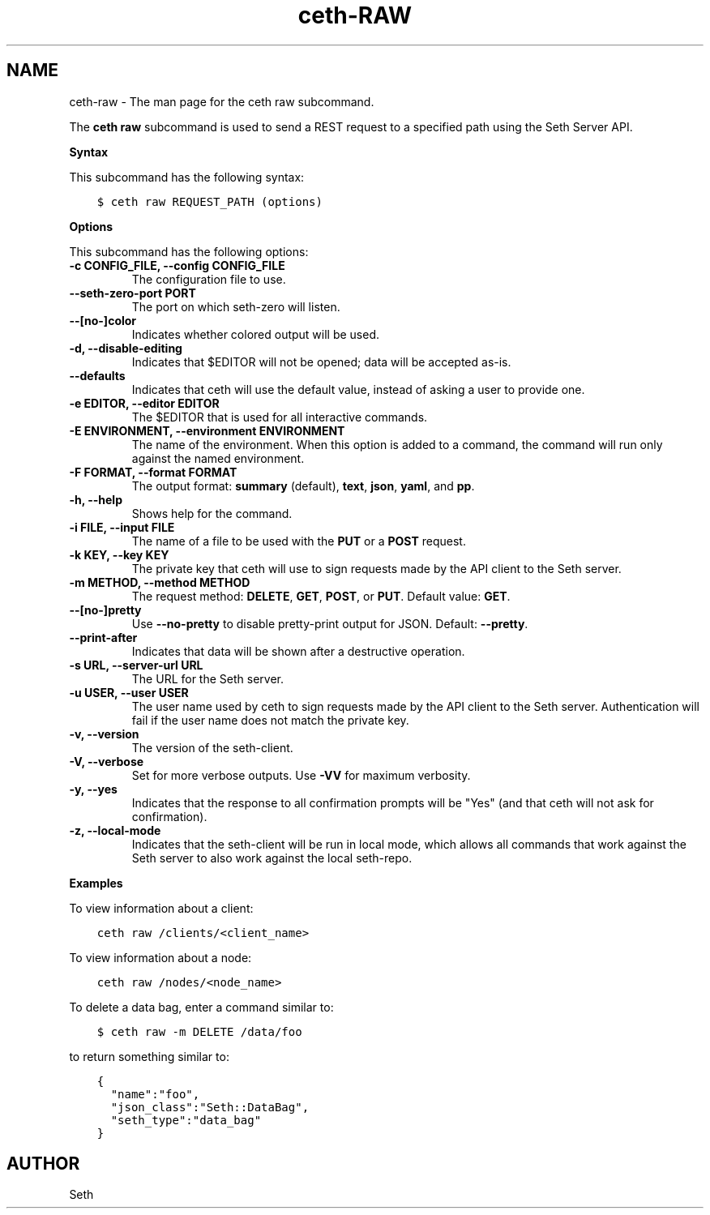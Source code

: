.\" Man page generated from reStructuredText.
.
.TH "ceth-RAW" "1" "Seth 11.12.0" "" "ceth raw"
.SH NAME
ceth-raw \- The man page for the ceth raw subcommand.
.
.nr rst2man-indent-level 0
.
.de1 rstReportMargin
\\$1 \\n[an-margin]
level \\n[rst2man-indent-level]
level margin: \\n[rst2man-indent\\n[rst2man-indent-level]]
-
\\n[rst2man-indent0]
\\n[rst2man-indent1]
\\n[rst2man-indent2]
..
.de1 INDENT
.\" .rstReportMargin pre:
. RS \\$1
. nr rst2man-indent\\n[rst2man-indent-level] \\n[an-margin]
. nr rst2man-indent-level +1
.\" .rstReportMargin post:
..
.de UNINDENT
. RE
.\" indent \\n[an-margin]
.\" old: \\n[rst2man-indent\\n[rst2man-indent-level]]
.nr rst2man-indent-level -1
.\" new: \\n[rst2man-indent\\n[rst2man-indent-level]]
.in \\n[rst2man-indent\\n[rst2man-indent-level]]u
..
.sp
The \fBceth raw\fP subcommand is used to send a REST request to a specified path using the Seth Server API\&.
.sp
\fBSyntax\fP
.sp
This subcommand has the following syntax:
.INDENT 0.0
.INDENT 3.5
.sp
.nf
.ft C
$ ceth raw REQUEST_PATH (options)
.ft P
.fi
.UNINDENT
.UNINDENT
.sp
\fBOptions\fP
.sp
This subcommand has the following options:
.INDENT 0.0
.TP
.B \fB\-c CONFIG_FILE\fP, \fB\-\-config CONFIG_FILE\fP
The configuration file to use.
.TP
.B \fB\-\-seth\-zero\-port PORT\fP
The port on which seth\-zero will listen.
.TP
.B \fB\-\-[no\-]color\fP
Indicates whether colored output will be used.
.TP
.B \fB\-d\fP, \fB\-\-disable\-editing\fP
Indicates that $EDITOR will not be opened; data will be accepted as\-is.
.TP
.B \fB\-\-defaults\fP
Indicates that ceth will use the default value, instead of asking a user to provide one.
.TP
.B \fB\-e EDITOR\fP, \fB\-\-editor EDITOR\fP
The $EDITOR that is used for all interactive commands.
.TP
.B \fB\-E ENVIRONMENT\fP, \fB\-\-environment ENVIRONMENT\fP
The name of the environment. When this option is added to a command, the command will run only against the named environment.
.TP
.B \fB\-F FORMAT\fP, \fB\-\-format FORMAT\fP
The output format: \fBsummary\fP (default), \fBtext\fP, \fBjson\fP, \fByaml\fP, and \fBpp\fP\&.
.TP
.B \fB\-h\fP, \fB\-\-help\fP
Shows help for the command.
.TP
.B \fB\-i FILE\fP, \fB\-\-input FILE\fP
The name of a file to be used with the \fBPUT\fP or a \fBPOST\fP request.
.TP
.B \fB\-k KEY\fP, \fB\-\-key KEY\fP
The private key that ceth will use to sign requests made by the API client to the Seth server\&.
.TP
.B \fB\-m METHOD\fP, \fB\-\-method METHOD\fP
The request method: \fBDELETE\fP, \fBGET\fP, \fBPOST\fP, or \fBPUT\fP\&. Default value: \fBGET\fP\&.
.TP
.B \fB\-\-[no\-]pretty\fP
Use \fB\-\-no\-pretty\fP to disable pretty\-print output for JSON\&. Default: \fB\-\-pretty\fP\&.
.TP
.B \fB\-\-print\-after\fP
Indicates that data will be shown after a destructive operation.
.TP
.B \fB\-s URL\fP, \fB\-\-server\-url URL\fP
The URL for the Seth server\&.
.TP
.B \fB\-u USER\fP, \fB\-\-user USER\fP
The user name used by ceth to sign requests made by the API client to the Seth server\&. Authentication will fail if the user name does not match the private key.
.TP
.B \fB\-v\fP, \fB\-\-version\fP
The version of the seth\-client\&.
.TP
.B \fB\-V\fP, \fB\-\-verbose\fP
Set for more verbose outputs. Use \fB\-VV\fP for maximum verbosity.
.TP
.B \fB\-y\fP, \fB\-\-yes\fP
Indicates that the response to all confirmation prompts will be "Yes" (and that ceth will not ask for confirmation).
.TP
.B \fB\-z\fP, \fB\-\-local\-mode\fP
Indicates that the seth\-client will be run in local mode, which allows all commands that work against the Seth server to also work against the local seth\-repo\&.
.UNINDENT
.sp
\fBExamples\fP
.sp
To view information about a client:
.INDENT 0.0
.INDENT 3.5
.sp
.nf
.ft C
ceth raw /clients/<client_name>
.ft P
.fi
.UNINDENT
.UNINDENT
.sp
To view information about a node:
.INDENT 0.0
.INDENT 3.5
.sp
.nf
.ft C
ceth raw /nodes/<node_name>
.ft P
.fi
.UNINDENT
.UNINDENT
.sp
To delete a data bag, enter a command similar to:
.INDENT 0.0
.INDENT 3.5
.sp
.nf
.ft C
$ ceth raw \-m DELETE /data/foo
.ft P
.fi
.UNINDENT
.UNINDENT
.sp
to return something similar to:
.INDENT 0.0
.INDENT 3.5
.sp
.nf
.ft C
{
  "name":"foo",
  "json_class":"Seth::DataBag",
  "seth_type":"data_bag"
}
.ft P
.fi
.UNINDENT
.UNINDENT
.SH AUTHOR
Seth
.\" Generated by docutils manpage writer.
.
